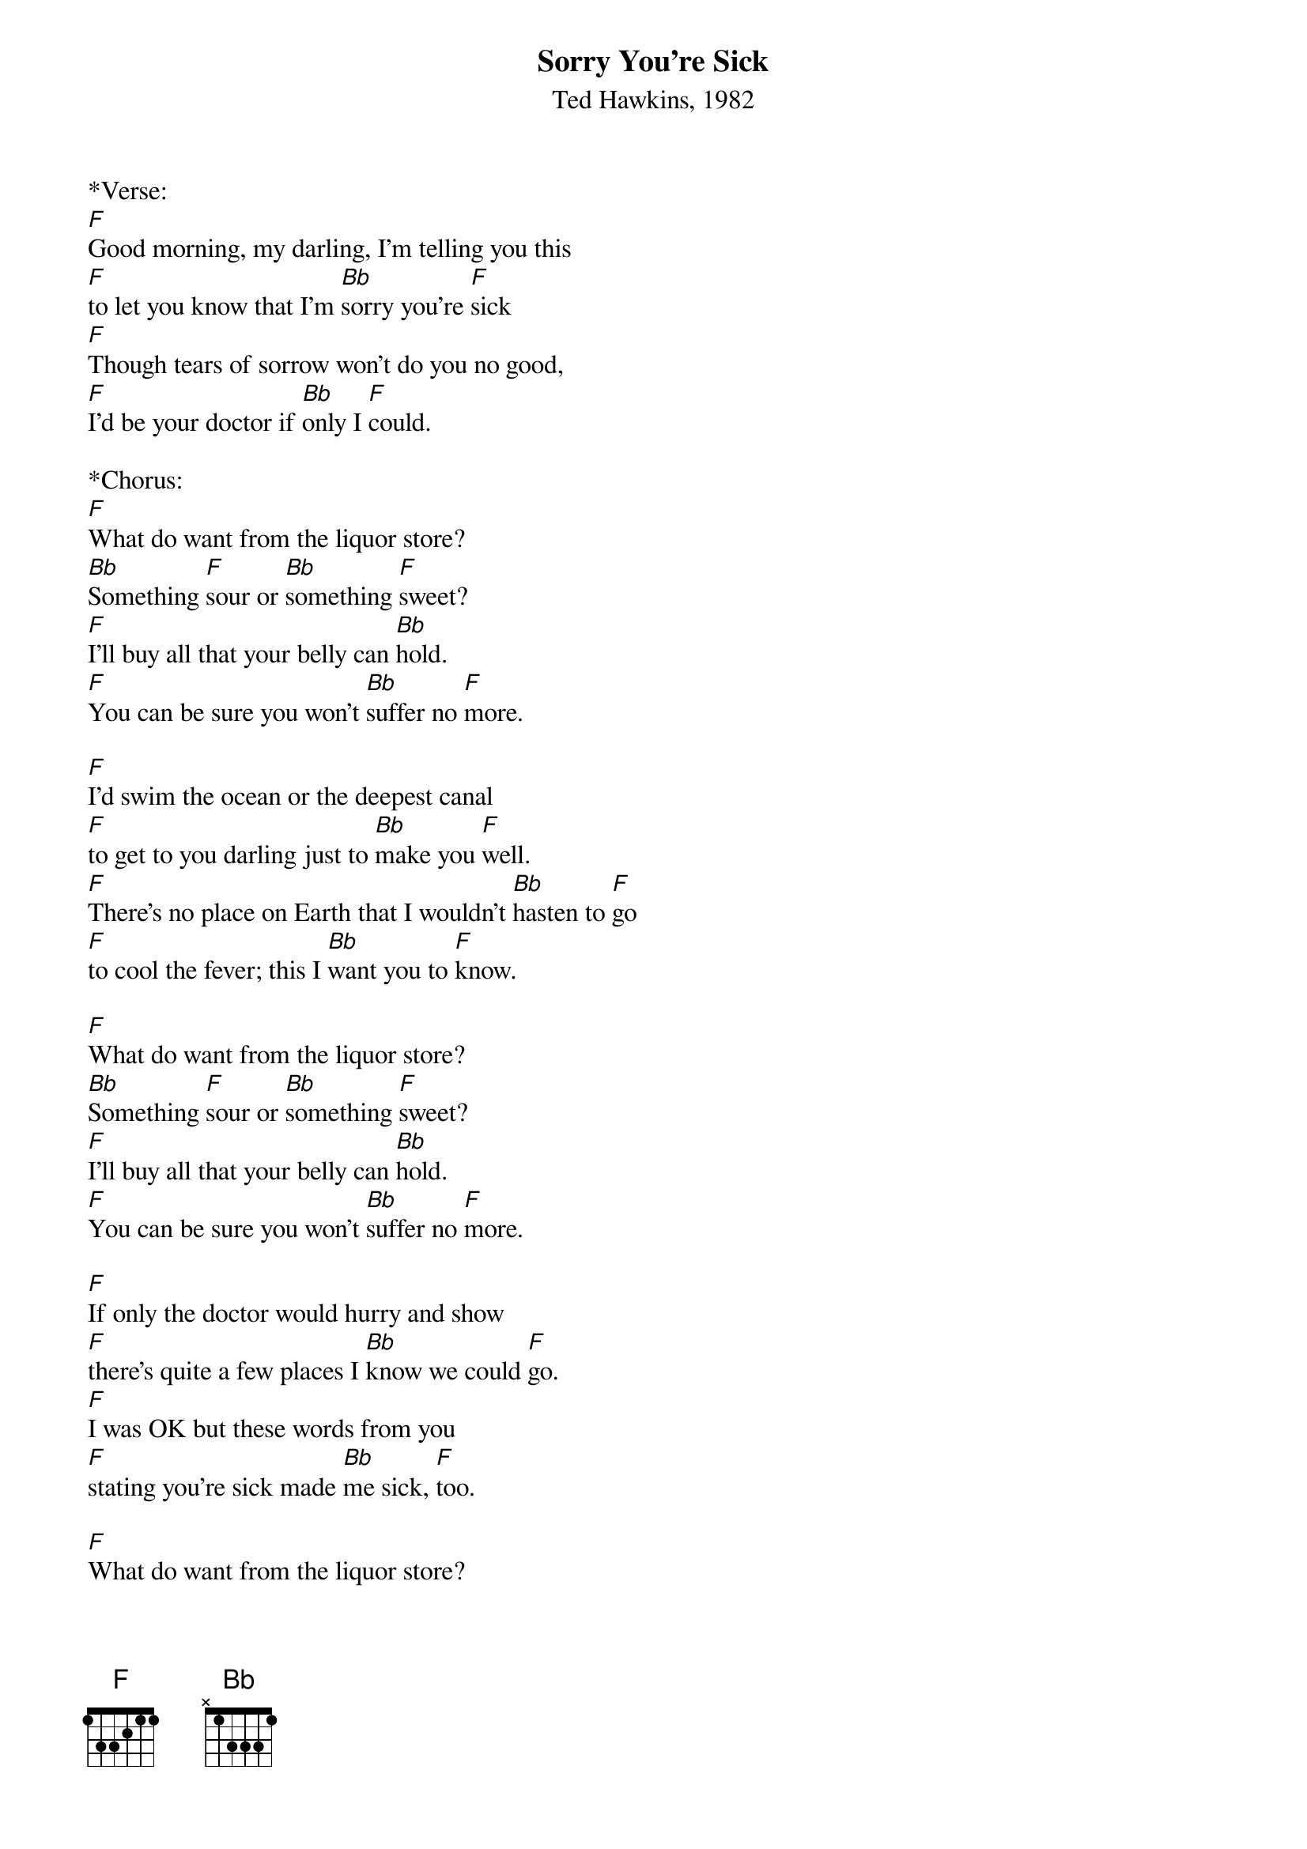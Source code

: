 {title:Sorry You're Sick}
{subtitle:Ted Hawkins, 1982}
{key:F}

*Verse:
[F]Good morning, my darling, I'm telling you this
[F]to let you know that I'm [Bb]sorry you're [F]sick
[F]Though tears of sorrow won't do you no good,
[F]I'd be your doctor if [Bb]only I [F]could. 

*Chorus:
[F]What do want from the liquor store?
[Bb]Something [F]sour or [Bb]something [F]sweet?
[F]I'll buy all that your belly can [Bb]hold.
[F]You can be sure you won't [Bb]suffer no [F]more. 

[F]I'd swim the ocean or the deepest canal
[F]to get to you darling just to [Bb]make you [F]well.
[F]There's no place on Earth that I wouldn't [Bb]hasten to [F]go
[F]to cool the fever; this I [Bb]want you to [F]know.

[F]What do want from the liquor store?
[Bb]Something [F]sour or [Bb]something [F]sweet?
[F]I'll buy all that your belly can [Bb]hold.
[F]You can be sure you won't [Bb]suffer no [F]more. 

[F]If only the doctor would hurry and show
[F]there's quite a few places I [Bb]know we could [F]go.
[F]I was OK but these words from you
[F]stating you're sick made [Bb]me sick, [F]too.

[F]What do want from the liquor store?
[Bb]Something [F]sour or [Bb]something [F]sweet?
[F]I'll buy all that your belly can [Bb]hold.
[F]You can be sure you won't [Bb]suffer no [F]more. 
[F]You can be sure you won't [Bb]suffer no [F]more. 

*&blue:Instrumental break:
&blue:[F]What do want from the [Bb]liquor [F]store?
&blue:[F]Something sour or [Bb]something [F]sweet?
&blue:[F]I'll buy all that your [Bb]belly can [F]hold.
&blue:[F]You can be sure you won't [Bb]suffer no [F]more. 
&blue:[Bb] //// | //// | //// | //// | [F]//// |[Bb]// [F]//

[F]Promise me darling that you won't die;
[F]I'll get all the medicine that [Bb]money can [F]buy.
[F]Stick with me baby, hold [Bb]on and [F]fight
[F]take a good rest I won't pro-[Bb]long the [F]flight

*Outro:
[F]What do want from the liquor store?
[Bb]Something [F]sour or [Bb]something [F]sweet?
[F]I'll buy all that your belly can [Bb]hold.
[F]You can be sure you won't [Bb]suffer no [F]more. 
[F]What do you want?
[F]What do you want?
[F]What do you want?
[F]What do you want?
[F]What do want from the liquor store?
[Bb]Something [F]sour or [Bb]something [F]sweet?
[F]I'll buy all that your belly can [Bb]hold.
(SLOW) [F]You can be sure you won't [Bb]suffer no [F]more. 




